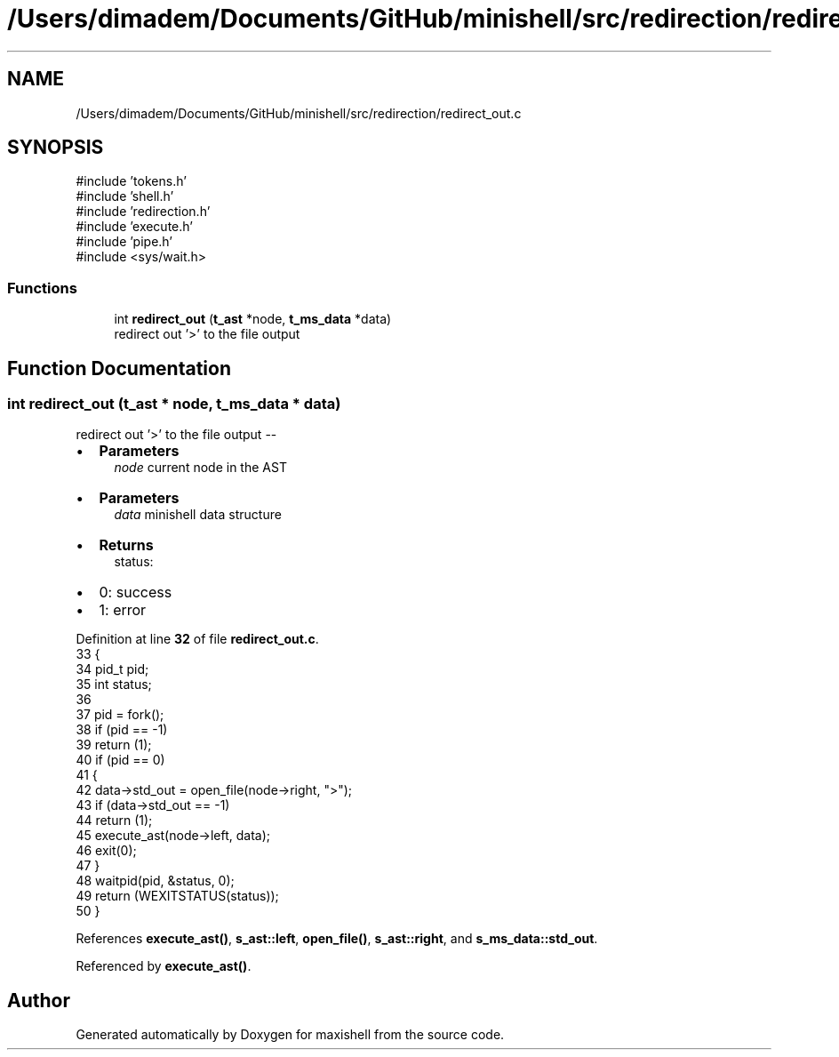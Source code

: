 .TH "/Users/dimadem/Documents/GitHub/minishell/src/redirection/redirect_out.c" 3 "Version 1" "maxishell" \" -*- nroff -*-
.ad l
.nh
.SH NAME
/Users/dimadem/Documents/GitHub/minishell/src/redirection/redirect_out.c
.SH SYNOPSIS
.br
.PP
\fR#include 'tokens\&.h'\fP
.br
\fR#include 'shell\&.h'\fP
.br
\fR#include 'redirection\&.h'\fP
.br
\fR#include 'execute\&.h'\fP
.br
\fR#include 'pipe\&.h'\fP
.br
\fR#include <sys/wait\&.h>\fP
.br

.SS "Functions"

.in +1c
.ti -1c
.RI "int \fBredirect_out\fP (\fBt_ast\fP *node, \fBt_ms_data\fP *data)"
.br
.RI "redirect out '>' to the file output "
.in -1c
.SH "Function Documentation"
.PP 
.SS "int redirect_out (\fBt_ast\fP * node, \fBt_ms_data\fP * data)"

.PP
redirect out '>' to the file output --
.IP "\(bu" 2
\fBParameters\fP
.RS 4
\fInode\fP current node in the AST
.RE
.PP

.IP "\(bu" 2
\fBParameters\fP
.RS 4
\fIdata\fP minishell data structure
.RE
.PP

.IP "\(bu" 2
\fBReturns\fP
.RS 4
status:
.RE
.PP

.IP "\(bu" 2
0: success
.IP "\(bu" 2
1: error 
.PP

.PP
Definition at line \fB32\fP of file \fBredirect_out\&.c\fP\&.
.nf
33 {
34     pid_t   pid;
35     int     status;
36 
37     pid = fork();
38     if (pid == \-1)
39         return (1);
40     if (pid == 0)
41     {
42         data\->std_out = open_file(node\->right, ">");
43         if (data\->std_out == \-1)
44             return (1);
45         execute_ast(node\->left, data);
46         exit(0);
47     }
48     waitpid(pid, &status, 0);
49     return (WEXITSTATUS(status));
50 }
.PP
.fi

.PP
References \fBexecute_ast()\fP, \fBs_ast::left\fP, \fBopen_file()\fP, \fBs_ast::right\fP, and \fBs_ms_data::std_out\fP\&.
.PP
Referenced by \fBexecute_ast()\fP\&.
.SH "Author"
.PP 
Generated automatically by Doxygen for maxishell from the source code\&.
